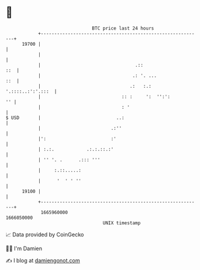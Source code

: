 * 👋

#+begin_example
                                   BTC price last 24 hours                    
               +------------------------------------------------------------+ 
         19700 |                                                            | 
               |                                                            | 
               |                                   .::                  ::  | 
               |                                  .: '. ...             ::  | 
               |                                 .:   :.: '.::::..:':'.:::  | 
               |                              :: :     ':  '':':         '' | 
               |                              : '                           | 
   $ USD       |                            ..:                             | 
               |                          .:''                              | 
               |':                        :'                                | 
               | :.:.            .:.:.::.:'                                 | 
               | '' '. .      .::: '''                                      | 
               |     :.::.....:                                             | 
               |      '  ' ' ''                                             | 
         19100 |                                                            | 
               +------------------------------------------------------------+ 
                1665960000                                        1666050000  
                                       UNIX timestamp                         
#+end_example
📈 Data provided by CoinGecko

🧑‍💻 I'm Damien

✍️ I blog at [[https://www.damiengonot.com][damiengonot.com]]
